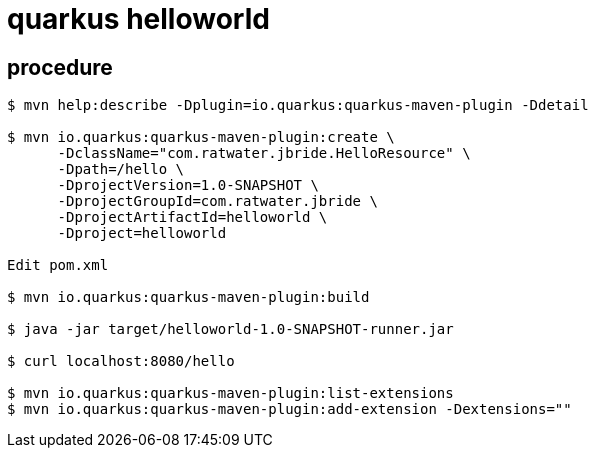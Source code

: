 = quarkus helloworld

== procedure

-----
$ mvn help:describe -Dplugin=io.quarkus:quarkus-maven-plugin -Ddetail

$ mvn io.quarkus:quarkus-maven-plugin:create \
      -DclassName="com.ratwater.jbride.HelloResource" \
      -Dpath=/hello \
      -DprojectVersion=1.0-SNAPSHOT \
      -DprojectGroupId=com.ratwater.jbride \
      -DprojectArtifactId=helloworld \
      -Dproject=helloworld 

Edit pom.xml

$ mvn io.quarkus:quarkus-maven-plugin:build

$ java -jar target/helloworld-1.0-SNAPSHOT-runner.jar

$ curl localhost:8080/hello

$ mvn io.quarkus:quarkus-maven-plugin:list-extensions
$ mvn io.quarkus:quarkus-maven-plugin:add-extension -Dextensions=""

-----
